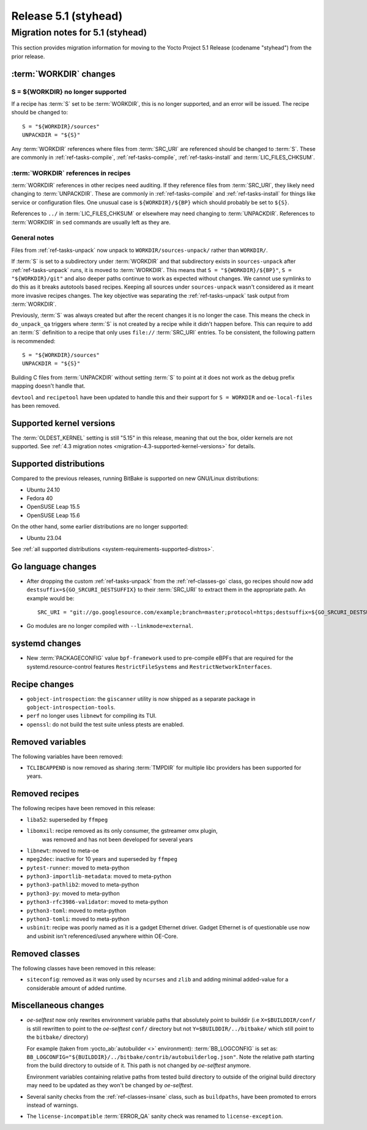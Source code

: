 .. SPDX-License-Identifier: CC-BY-SA-2.0-UK

Release 5.1 (styhead)
=====================

Migration notes for 5.1 (styhead)
------------------------------------

This section provides migration information for moving to the Yocto
Project 5.1 Release (codename "styhead") from the prior release.

.. _migration-5.1-supported-kernel-versions:

:term:`WORKDIR` changes
~~~~~~~~~~~~~~~~~~~~~~~

S = ${WORKDIR} no longer supported
^^^^^^^^^^^^^^^^^^^^^^^^^^^^^^^^^^

If a recipe has :term:`S` set to be :term:`WORKDIR`, this is no longer
supported, and an error will be issued. The recipe should be changed to::

    S = "${WORKDIR}/sources"
    UNPACKDIR = "${S}"

Any :term:`WORKDIR` references where files from :term:`SRC_URI` are referenced
should be changed to :term:`S`. These are commonly in :ref:`ref-tasks-compile`,
:ref:`ref-tasks-compile`, :ref:`ref-tasks-install` and :term:`LIC_FILES_CHKSUM`.

:term:`WORKDIR` references in recipes
^^^^^^^^^^^^^^^^^^^^^^^^^^^^^^^^^^^^^

:term:`WORKDIR` references in other recipes need auditing. If they reference
files from :term:`SRC_URI`, they likely need changing to :term:`UNPACKDIR`.
These are commonly in :ref:`ref-tasks-compile` and :ref:`ref-tasks-install`
for things like service or configuration files. One unusual case is
``${WORKDIR}/${BP}`` which should probably be set to ``${S}``.

References to ``../`` in :term:`LIC_FILES_CHKSUM` or elsewhere may need changing
to :term:`UNPACKDIR`. References to :term:`WORKDIR` in ``sed`` commands are
usually left as they are.

General notes
^^^^^^^^^^^^^

Files from :ref:`ref-tasks-unpack` now unpack to ``WORKDIR/sources-unpack/``
rather than ``WORKDIR/``.

If :term:`S` is set to a subdirectory under :term:`WORKDIR` and that
subdirectory exists in ``sources-unpack`` after :ref:`ref-tasks-unpack` runs,
it is moved to :term:`WORKDIR`. This means that ``S = "${WORKDIR}/${BP}"``,
``S = "${WORKDIR}/git"`` and also deeper paths continue to work as expected
without changes. We cannot use symlinks to do this as it breaks autotools
based recipes. Keeping all sources under ``sources-unpack`` wasn't considered
as it meant more invasive recipes changes. The key objective was separating the
:ref:`ref-tasks-unpack` task output from :term:`WORKDIR`.

Previously, :term:`S` was always created but after the recent changes it is no
longer the case. This means the check in ``do_unpack_qa`` triggers where
:term:`S` is not created by a recipe while it didn't happen before. This can
require to add an :term:`S` definition to a recipe that only uses
``file://`` :term:`SRC_URI` entries. To be consistent, the following pattern is
recommended::

    S = "${WORKDIR}/sources"
    UNPACKDIR = "${S}"

Building C files from :term:`UNPACKDIR` without setting :term:`S` to point at
it does not work as the debug prefix mapping doesn't handle that.

``devtool``  and ``recipetool`` have been updated to handle this and their
support for ``S = WORKDIR`` and ``oe-local-files`` has been removed.

Supported kernel versions
~~~~~~~~~~~~~~~~~~~~~~~~~

The :term:`OLDEST_KERNEL` setting is still "5.15" in this release, meaning that
out the box, older kernels are not supported. See :ref:`4.3 migration notes
<migration-4.3-supported-kernel-versions>` for details.

.. _migration-5.1-supported-distributions:

Supported distributions
~~~~~~~~~~~~~~~~~~~~~~~

Compared to the previous releases, running BitBake is supported on new
GNU/Linux distributions:

-  Ubuntu 24.10
-  Fedora 40
-  OpenSUSE Leap 15.5
-  OpenSUSE Leap 15.6

On the other hand, some earlier distributions are no longer supported:

-  Ubuntu 23.04

See :ref:`all supported distributions <system-requirements-supported-distros>`.

.. _migration-5.1-go-changes:

Go language changes
~~~~~~~~~~~~~~~~~~~

-  After dropping the custom :ref:`ref-tasks-unpack` from the
   :ref:`ref-classes-go` class, go recipes should now add
   ``destsuffix=${GO_SRCURI_DESTSUFFIX}`` to their :term:`SRC_URI` to extract
   them in the appropriate path. An example would be::

      SRC_URI = "git://go.googlesource.com/example;branch=master;protocol=https;destsuffix=${GO_SRCURI_DESTSUFFIX}"

-  Go modules are no longer compiled with ``--linkmode=external``.

.. _migration-5.1-systemd-changes:

systemd changes
~~~~~~~~~~~~~~~

-  New :term:`PACKAGECONFIG` value ``bpf-framework`` used to pre-compile eBPFs
   that are required for the systemd.resource-control features
   ``RestrictFileSystems`` and ``RestrictNetworkInterfaces``.

.. _migration-5.1-recipe-changes:

Recipe changes
~~~~~~~~~~~~~~

-  ``gobject-introspection``: the ``giscanner`` utility is now shipped as a
   separate package in ``gobject-introspection-tools``.

-  ``perf`` no longer uses ``libnewt`` for compiling its TUI.

-  ``openssl``: do not build the test suite unless ptests are enabled.

.. _migration-5.1-removed-variables:

Removed variables
~~~~~~~~~~~~~~~~~

The following variables have been removed:

-  ``TCLIBCAPPEND`` is now removed as sharing :term:`TMPDIR` for multiple libc
   providers has been supported for years.

.. _migration-5.1-removed-recipes:

Removed recipes
~~~~~~~~~~~~~~~

The following recipes have been removed in this release:

-  ``liba52``: superseded by ``ffmpeg``
-  ``libomxil``: recipe removed as its only consumer, the gstreamer omx plugin,
    was removed and has not been developed for several years
-  ``libnewt``: moved to meta-oe
-  ``mpeg2dec``: inactive for 10 years and superseded by ``ffmpeg``
-  ``pytest-runner``: moved to meta-python
-  ``python3-importlib-metadata``: moved to meta-python
-  ``python3-pathlib2``: moved to meta-python
-  ``python3-py``: moved to meta-python
-  ``python3-rfc3986-validator``: moved to meta-python
-  ``python3-toml``: moved to meta-python
-  ``python3-tomli``: moved to meta-python
-  ``usbinit``: recipe was poorly named as it is a gadget Ethernet driver.
   Gadget Ethernet is of questionable use now and usbinit isn't referenced/used
   anywhere within OE-Core.


.. _migration-5.1-removed-classes:

Removed classes
~~~~~~~~~~~~~~~

The following classes have been removed in this release:

-  ``siteconfig``:  removed as it was only used by ``ncurses`` and ``zlib`` and
   adding minimal added-value for a considerable amount of added runtime.


.. _migration-5.1-qemu-changes:

Miscellaneous changes
~~~~~~~~~~~~~~~~~~~~~

-  `oe-selftest` now only rewrites environment variable paths that absolutely
   point to builddir (i.e ``X=$BUILDDIR/conf/`` is still rewritten to point to
   the `oe-selftest` ``conf/`` directory but not ``Y=$BUILDDIR/../bitbake/`` which
   still point to the ``bitbake/`` directory)

   For example (taken from :yocto_ab:`autobuilder <>` environment):
   :term:`BB_LOGCONFIG` is set as:
   ``BB_LOGCONFIG="${BUILDDIR}/../bitbake/contrib/autobuilderlog.json"``.
   Note the relative path starting from the build directory to outside of it.
   This path is not changed by `oe-selftest` anymore.

   Environment variables containing relative paths from tested build directory
   to outside of the original build directory may need to be updated as they
   won't be changed by `oe-selftest`.

-  Several sanity checks from the :ref:`ref-classes-insane` class, such as
   ``buildpaths``, have been promoted to errors instead of warnings.

-  The ``license-incompatible`` :term:`ERROR_QA` sanity check was renamed to
   ``license-exception``.

